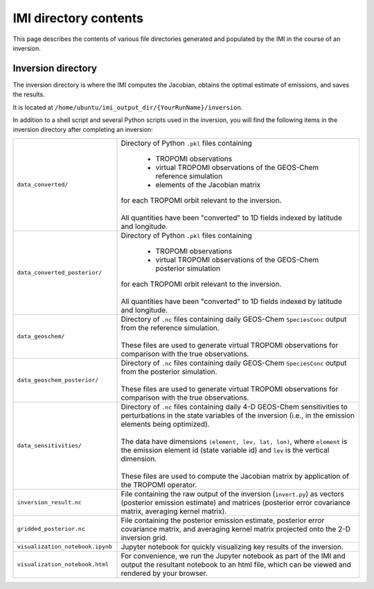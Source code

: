 IMI directory contents 
======================

This page describes the contents of various file directories generated and populated by the IMI in the course of an inversion.

Inversion directory
-------------------

The inversion directory is where the IMI computes the Jacobian, obtains the optimal estimate of emissions, and saves the results.

It is located at ``/home/ubuntu/imi_output_dir/{YourRunName}/inversion``.

In addition to a shell script and several Python scripts used in the inversion, you will find
the following items in the inversion directory after completing an inversion:

.. list-table::
   :widths: 30, 70
   :class: tight-table
  
   * - ``data_converted/``
     - | Directory of Python ``.pkl`` files containing
       
         - TROPOMI observations
         - virtual TROPOMI observations of the GEOS-Chem reference simulation 
         - elements of the Jacobian matrix
         
       | for each TROPOMI orbit relevant to the inversion.
       | 
       | All quantities have been "converted" to 1D fields indexed by latitude and longitude.
   * - ``data_converted_posterior/``
     - | Directory of Python ``.pkl`` files containing
       
         - TROPOMI observations
         - virtual TROPOMI observations of the GEOS-Chem posterior simulation
         
       | for each TROPOMI orbit relevant to the inversion.
       |
       | All quantities have been "converted" to 1D fields indexed by latitude and longitude.
   * - ``data_geoschem/``
     - | Directory of ``.nc`` files containing daily GEOS-Chem ``SpeciesConc`` output from the reference simulation. 
       |
       | These files are used to generate virtual TROPOMI observations for comparison with the true observations.
   * - ``data_geoschem_posterior/``
     - | Directory of ``.nc`` files containing daily GEOS-Chem ``SpeciesConc`` output from the posterior simulation. 
       |
       | These files are used to generate virtual TROPOMI observations for comparison with the true observations.
   * - ``data_sensitivities/``
     - | Directory of ``.nc`` files containing daily 4-D GEOS-Chem sensitivities to perturbations in the 
         state variables of the inversion (i.e., in the emission elements being optimized). 
       |
       | The data have dimensions ``(element, lev, lat, lon)``, where ``element`` is the emission element id
         (state variable id) and ``lev`` is the vertical dimension. 
       |
       | These files are used to compute the Jacobian matrix by application of the TROPOMI operator.
   * - ``inversion_result.nc``
     - | File containing the raw output of the inversion (``invert.py``) as vectors (posterior emission
         estimate) and matrices (posterior error covariance matrix, averaging kernel matrix).
   * - ``gridded_posterior.nc``
     - | File containing the posterior emission estimate, posterior error covariance matrix, and averaging
         kernel matrix projected onto the 2-D inversion grid.
   * - ``visualization_notebook.ipynb``
     - | Jupyter notebook for quickly visualizing key results of the inversion.
   * - ``visualization_notebook.html``
     - | For convenience, we run the Jupyter notebook as part of the IMI and output the resultant notebook 
         to an html file, which can be viewed and rendered by your browser.
